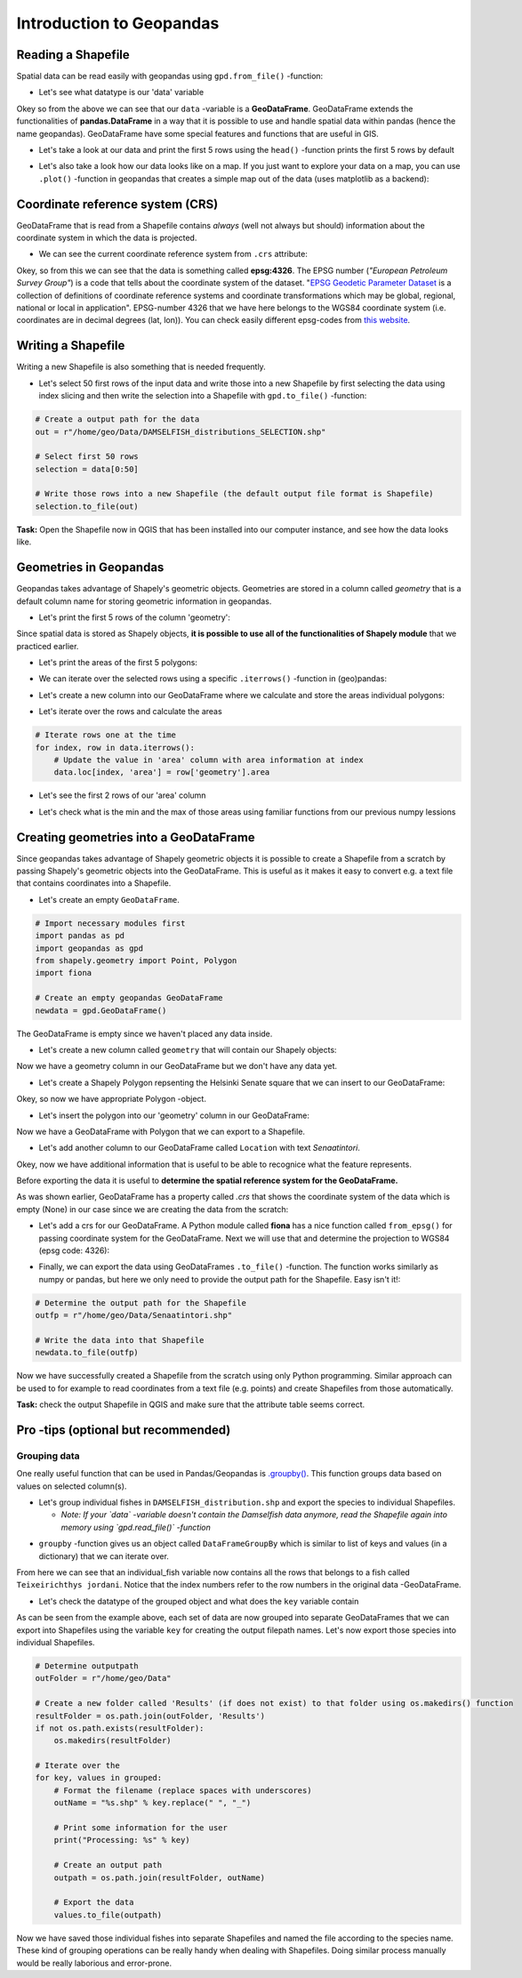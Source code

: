 Introduction to Geopandas
=========================

Reading a Shapefile
-------------------

Spatial data can be read easily with geopandas using ``gpd.from_file()``
-function:

.. ipython:: python

    @suppress
    import gdal
    
    # Import necessary modules
    import geopandas as gpd

    # Set filepath (fix path relative to yours)
    fp = "/home/geo/Data/DAMSELFISH_distributions.shp"

    @suppress
    import os

    @suppress
    """ NOTICE: Following is the real path to the data, the one above is for online documentation to reflect the situation at computing instance """

    @suppress
    fp = os.path.join(os.path.abspath('data'), "DAMSELFISH_distributions.shp")

    # Read file using gpd.read_file()
    data = gpd.read_file(fp)

- Let's see what datatype is our 'data' variable

.. ipython:: python

   type(data)

Okey so from the above we can see that our ``data`` -variable is a
**GeoDataFrame**. GeoDataFrame extends the functionalities of
**pandas.DataFrame** in a way that it is possible to use and handle
spatial data within pandas (hence the name geopandas). GeoDataFrame have
some special features and functions that are useful in GIS.

-  Let's take a look at our data and print the first 5 rows using the
   ``head()`` -function prints the first 5 rows by default

.. ipython:: python

    data.head()

-  Let's also take a look how our data looks like on a map. If you just
   want to explore your data on a map, you can use ``.plot()`` -function
   in geopandas that creates a simple map out of the data (uses
   matplotlib as a backend):

.. ipython:: python

   @savefig damselfish.png width=5in
   data.plot();

Coordinate reference system (CRS)
---------------------------------

GeoDataFrame that is read from a Shapefile contains *always* (well not
always but should) information about the coordinate system in which the
data is projected.

-  We can see the current coordinate reference system from ``.crs``
   attribute:

.. ipython:: python

    data.crs

Okey, so from this we can see that the data is something called
**epsg:4326**. The EPSG number (*"European Petroleum Survey Group"*) is
a code that tells about the coordinate system of the dataset. "`EPSG
Geodetic Parameter Dataset <http://www.epsg.org/>`__ is a collection of
definitions of coordinate reference systems and coordinate
transformations which may be global, regional, national or local in
application". EPSG-number 4326 that we have here belongs to the WGS84
coordinate system (i.e. coordinates are in decimal degrees (lat, lon)).
You can check easily different epsg-codes from `this
website <http://spatialreference.org/ref/epsg/>`__.

Writing a Shapefile
-------------------

Writing a new Shapefile is also something that is needed frequently.

-  Let's select 50 first rows of the input data and write those into a
   new Shapefile by first selecting the data using index slicing and
   then write the selection into a Shapefile with ``gpd.to_file()``
   -function:

.. code:: python

    # Create a output path for the data
    out = r"/home/geo/Data/DAMSELFISH_distributions_SELECTION.shp"

    # Select first 50 rows
    selection = data[0:50]

    # Write those rows into a new Shapefile (the default output file format is Shapefile)
    selection.to_file(out)

**Task:** Open the Shapefile now in QGIS that has been installed into
our computer instance, and see how the data looks like.

Geometries in Geopandas
-----------------------

Geopandas takes advantage of Shapely's geometric objects. Geometries are
stored in a column called *geometry* that is a default column name for
storing geometric information in geopandas.

-  Let's print the first 5 rows of the column 'geometry':

.. ipython:: python

    # It is possible to use only specific columns by specifying the column name within square brackets []
    data['geometry'].head()

Since spatial data is stored as Shapely objects, **it is possible to use
all of the functionalities of Shapely module** that we practiced
earlier.

-  Let's print the areas of the first 5 polygons:

.. ipython:: python

    # Make a selection that contains only the first five rows
    selection = data[0:5]

-  We can iterate over the selected rows using a specific
   ``.iterrows()`` -function in (geo)pandas:

.. ipython:: python

    for index, row in selection.iterrows():
        # Calculate the area of the polygon
        poly_area = row['geometry'].area
        # Print information for the user
        print("Polygon area at index {0} is: {1:.3f}".format(index, poly_area))

-  Let's create a new column into our GeoDataFrame where we calculate
   and store the areas individual polygons:

.. ipython:: python

    # Empty column for area
    data['area'] = None

-  Let's iterate over the rows and calculate the areas

.. code:: python

    # Iterate rows one at the time
    for index, row in data.iterrows():
        # Update the value in 'area' column with area information at index
        data.loc[index, 'area'] = row['geometry'].area

.. ipython:: python
   :suppress:

    # THIS CODE RUNS IN BACKGROUND AND IS HIDDEN
    for index, row in data.iterrows():
        data.loc[index, 'area'] = row['geometry'].area

-  Let's see the first 2 rows of our 'area' column

.. ipython:: python

    data['area'].head(2)

-  Let's check what is the min and the max of those areas using
   familiar functions from our previous numpy lessions

.. ipython:: python

    # Maximum area
    max_area = data['area'].max()

    # Minimum area
    min_area = data['area'].mean()

    print("Max area: %s\nMean area: %s" % (round(max_area, 2), round(min_area, 2)))


Creating geometries into a GeoDataFrame
---------------------------------------

Since geopandas takes advantage of Shapely geometric objects it is
possible to create a Shapefile from a scratch by passing Shapely's
geometric objects into the GeoDataFrame. This is useful as it makes it
easy to convert e.g. a text file that contains coordinates into a
Shapefile.


-  Let's create an empty ``GeoDataFrame``.

.. code:: python

    # Import necessary modules first
    import pandas as pd
    import geopandas as gpd
    from shapely.geometry import Point, Polygon
    import fiona

    # Create an empty geopandas GeoDataFrame
    newdata = gpd.GeoDataFrame()

.. ipython:: python
   :suppress:

    # Import necessary modules first
    import pandas as pd
    import geopandas as gpd
    from shapely.geometry import Point, Polygon
    import fiona

    # Create an empty geopandas GeoDataFrame
    newdata = gpd.GeoDataFrame()

.. ipython:: python

    # Let's see what's inside
    newdata

The GeoDataFrame is empty since we haven't placed any data inside.

-  Let's create a new column called ``geometry`` that will contain our
   Shapely objects:

.. ipython:: python

    # Create a new column called 'geometry' to the GeoDataFrame
    newdata['geometry'] = None

    # Let's see what's inside
    newdata


Now we have a geometry column in our GeoDataFrame but we don't have any
data yet.

-  Let's create a Shapely Polygon repsenting the Helsinki Senate square
   that we can insert to our GeoDataFrame:

.. ipython:: python

    # Coordinates of the Helsinki Senate square in Decimal Degrees
    coordinates = [(24.950899, 60.169158), (24.953492, 60.169158), (24.953510, 60.170104), (24.950958, 60.169990)]

    # Create a Shapely polygon from the coordinate-tuple list
    poly = Polygon(coordinates)

    # Let's see what we have
    poly

Okey, so now we have appropriate Polygon -object.

-  Let's insert the polygon into our 'geometry' column in our
   GeoDataFrame:

.. ipython:: python

    # Insert the polygon into 'geometry' -column at index 0
    newdata.loc[0, 'geometry'] = poly

    # Let's see what we have now
    newdata

Now we have a GeoDataFrame with Polygon that we can export to a
Shapefile.

-  Let's add another column to our GeoDataFrame called ``Location`` with
   text *Senaatintori*.

.. ipython:: python

    # Add a new column and insert data
    newdata.loc[0, 'Location'] = 'Senaatintori'

    # Let's check the data
    newdata

Okey, now we have additional information that is useful to be able to
recognice what the feature represents.

Before exporting the data it is useful to **determine the spatial
reference system for the GeoDataFrame.**

As was shown earlier, GeoDataFrame has a property called *.crs* that
shows the coordinate system of the data which is empty (None) in our
case since we are creating the data from the scratch:

.. ipython:: python

    print(newdata.crs)

-  Let's add a crs for our GeoDataFrame. A Python module called
   **fiona** has a nice function called ``from_epsg()`` for passing
   coordinate system for the GeoDataFrame. Next we will use that and
   determine the projection to WGS84 (epsg code: 4326):

.. ipython:: python

    # Import specific function 'from_epsg' from fiona module
    from fiona.crs import from_epsg

    # Set the GeoDataFrame's coordinate system to WGS84
    newdata.crs = from_epsg(4326)

    # Let's see how the crs definition looks like
    newdata.crs

-  Finally, we can export the data using GeoDataFrames ``.to_file()``
   -function. The function works similarly as numpy or pandas, but here
   we only need to provide the output path for the Shapefile. Easy isn't
   it!:

.. code:: python

    # Determine the output path for the Shapefile
    outfp = r"/home/geo/Data/Senaatintori.shp"

    # Write the data into that Shapefile
    newdata.to_file(outfp)

Now we have successfully created a Shapefile from the scratch using only
Python programming. Similar approach can be used to for example to read
coordinates from a text file (e.g. points) and create Shapefiles from
those automatically.

**Task:** check the output Shapefile in QGIS and make sure that the
attribute table seems correct.

Pro -tips (optional but recommended)
------------------------------------

Grouping data
~~~~~~~~~~~~~

One really useful function that can be used in Pandas/Geopandas is `.groupby() <http://pandas.pydata.org/pandas-docs/stable/generated/pandas.DataFrame.groupby.html>`_.
This function groups data based on values on selected column(s).

- Let's group individual fishes in ``DAMSELFISH_distribution.shp`` and export the species to individual Shapefiles.

  - *Note: If your `data` -variable doesn't contain the Damselfish data anymore, read the Shapefile again into memory using `gpd.read_file()` -function*

.. ipython:: python

    # Group the data by column 'binomial'
    grouped = data.groupby('binomial')

    # Let's see what we got
    grouped

- ``groupby`` -function gives us an object called ``DataFrameGroupBy`` which is similar to list of keys and values (in a dictionary) that we can iterate over.

.. ipython:: python

    # Iterate over the group object

    for key, values in grouped:
        individual_fish = values

    # Let's see what is the LAST item that we iterated
    individual_fish

From here we can see that an individual_fish variable now contains all the rows that belongs to a fish called ``Teixeirichthys jordani``. Notice that the index numbers refer to the row numbers in the
original data -GeoDataFrame.

- Let's check the datatype of the grouped object and what does the ``key`` variable contain

.. ipython:: python

    type(individual_fish)

    print(key)

As can be seen from the example above, each set of data are now grouped into separate GeoDataFrames that we can export into Shapefiles using the variable ``key``
for creating the output filepath names. Let's now export those species into individual Shapefiles.

.. code:: python

    # Determine outputpath
    outFolder = r"/home/geo/Data"

    # Create a new folder called 'Results' (if does not exist) to that folder using os.makedirs() function
    resultFolder = os.path.join(outFolder, 'Results')
    if not os.path.exists(resultFolder):
        os.makedirs(resultFolder)

    # Iterate over the
    for key, values in grouped:
        # Format the filename (replace spaces with underscores)
        outName = "%s.shp" % key.replace(" ", "_")

        # Print some information for the user
        print("Processing: %s" % key)

        # Create an output path
        outpath = os.path.join(resultFolder, outName)

        # Export the data
        values.to_file(outpath)

Now we have saved those individual fishes into separate Shapefiles and named the file according to the species name. These kind of grouping operations can be really
handy when dealing with Shapefiles. Doing similar process manually would be really laborious and error-prone.
